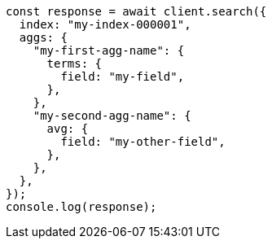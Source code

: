// This file is autogenerated, DO NOT EDIT
// Use `node scripts/generate-docs-examples.js` to generate the docs examples

[source, js]
----
const response = await client.search({
  index: "my-index-000001",
  aggs: {
    "my-first-agg-name": {
      terms: {
        field: "my-field",
      },
    },
    "my-second-agg-name": {
      avg: {
        field: "my-other-field",
      },
    },
  },
});
console.log(response);
----
